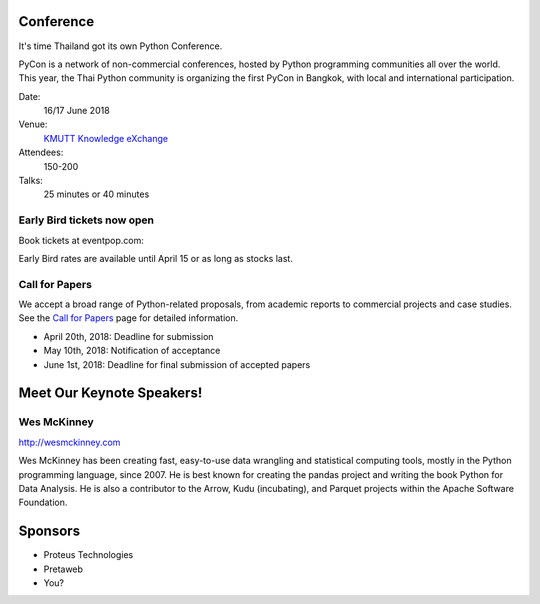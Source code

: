 .. title: PyCon Thailand
.. slug: index
.. date: 2017-12-11 15:41:41 UTC+07:00
.. tags: 
.. category: 
.. link: 
.. description: 
.. type: text

Conference
==========

It's time Thailand got its own Python Conference.

PyCon is a network of non-commercial conferences, hosted by Python programming
communities all over the world. This year, the Thai Python community is
organizing the first PyCon in Bangkok, with local and international
participation.

Date:
    16/17 June 2018
Venue:
    `KMUTT Knowledge eXchange <https://m.facebook.com/kxkmutt>`_
Attendees:
    150-200
Talks:
    25 minutes or 40 minutes

Early Bird tickets now open
---------------------------

Book tickets at eventpop.com:

.. raw:: html

    <a class="btn btn-default" href="https://eventpop.com" role="button">Get Your Ticket Now!</a>

Early Bird rates are available until April 15 or as long as stocks last.

Call for Papers
---------------

We accept a broad range of Python-related proposals, from academic
reports to commercial projects and case studies. 
See the `Call for Papers <call-for-papers>`_ page for detailed information.

.. raw:: html

    <a class="btn btn-default" href="https://eventpop.com" role="button">Get Your Ticket Now!</a>

- April 20th, 2018: Deadline for submission
- May 10th, 2018: Notification of acceptance
- June 1st, 2018: Deadline for final submission of accepted papers

Meet Our Keynote Speakers!
==========================

.. image:: wes-2017-01-12-small.png
   :alt: Wes McKinney (portrait)
   :align: left

Wes McKinney
------------

http://wesmckinney.com

Wes McKinney has been creating fast, easy-to-use data wrangling and statistical computing tools, mostly in the Python programming language, since 2007.
He is best known for creating the pandas project and writing the book Python for Data Analysis.
He is also a contributor to the Arrow, Kudu (incubating), and Parquet projects within the Apache Software Foundation.


Sponsors
========

- Proteus Technologies
- Pretaweb
- You?
